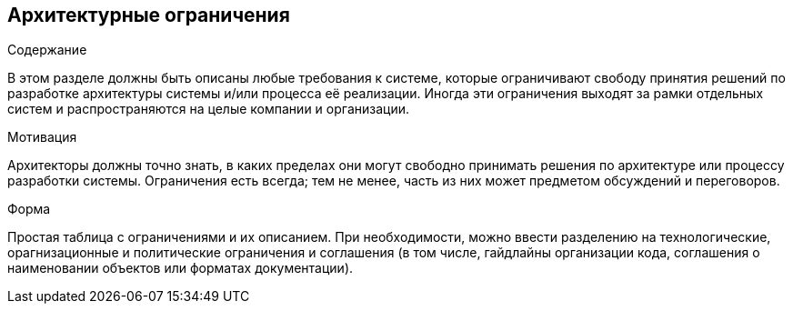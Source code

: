 [[section-architecture-constraints]]
== Архитектурные ограничения


[role="arc42help"]
****
.Содержание
В этом разделе должны быть описаны любые требования к системе, которые ограничивают свободу принятия решений по разработке архитектуры 
системы и/или процесса её реализации. Иногда эти ограничения выходят за рамки отдельных систем и распространяются на целые компании и организации.

.Мотивация
Архитекторы должны точно знать, в каких пределах они могут свободно принимать решения по архитектуре или процессу разработки системы.
Ограничения есть всегда; тем не менее, часть из них может предметом обсуждений и переговоров.

.Форма
Простая таблица с ограничениями и их описанием.
При необходимости, можно ввести разделению на технологические, орагнизационные и политические ограничения 
и соглашения (в том числе, гайдлайны организации кода, соглашения о наименовании объектов или форматах документации).

****
